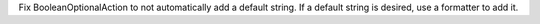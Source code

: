Fix BooleanOptionalAction to not automatically add a default string.  If a
default string is desired, use a formatter to add it.
